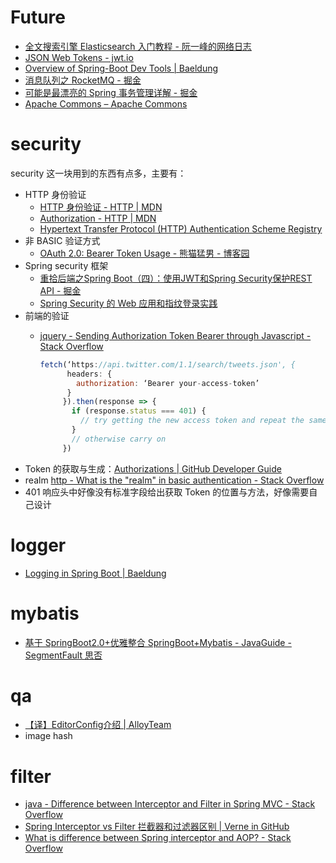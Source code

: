 * Future
  + [[http://www.ruanyifeng.com/blog/2017/08/elasticsearch.html][全文搜索引擎 Elasticsearch 入门教程 - 阮一峰的网络日志]]
  + [[https://jwt.io/][JSON Web Tokens - jwt.io]]
  + [[https://www.baeldung.com/spring-boot-devtools][Overview of Spring-Boot Dev Tools | Baeldung]]
  + [[https://juejin.im/post/5af02571f265da0b9e64fcfd#heading-39][消息队列之 RocketMQ - 掘金]]
  + [[https://juejin.im/post/5b00c52ef265da0b95276091][可能是最漂亮的 Spring 事务管理详解 - 掘金]]
  + [[https://commons.apache.org/][Apache Commons – Apache Commons]]
  
* security
  security 这一块用到的东西有点多，主要有：
  + HTTP 身份验证
    - [[https://developer.mozilla.org/zh-CN/docs/Web/HTTP/Authentication][HTTP 身份验证 - HTTP | MDN]]
    - [[https://developer.mozilla.org/zh-CN/docs/Web/HTTP/Headers/Authorization][Authorization - HTTP | MDN]]
    - [[http://www.iana.org/assignments/http-authschemes/http-authschemes.xhtml][Hypertext Transfer Protocol (HTTP) Authentication Scheme Registry]]
  + 非 BASIC 验证方式
    - [[https://www.cnblogs.com/XiongMaoMengNan/p/6785155.html][OAuth 2.0: Bearer Token Usage - 熊猫猛男 - 博客园]]
  + Spring security 框架
    - [[https://juejin.im/post/58c29e0b1b69e6006bce02f4][重拾后端之Spring Boot（四）：使用JWT和Spring Security保护REST API - 掘金]]
    - [[https://www.ibm.com/developerworks/cn/web/wa-spring-security-web-application-and-fingerprint-login/index.html][Spring Security 的 Web 应用和指纹登录实践]]
  + 前端的验证
    - [[https://stackoverflow.com/questions/51506579/sending-authorization-token-bearer-through-javascript][jquery - Sending Authorization Token Bearer through Javascript - Stack Overflow]]
    #+BEGIN_SRC js
      fetch(‘https://api.twitter.com/1.1/search/tweets.json', {
            headers: {
              authorization: ‘Bearer your-access-token’
            }
           }).then(response => {
             if (response.status === 401) {
               // try getting the new access token and repeat the same request
             }
             // otherwise carry on
           })
    #+END_SRC
  + Token 的获取与生成：[[https://developer.github.com/v3/oauth_authorizations/][Authorizations | GitHub Developer Guide]]
  + realm [[https://stackoverflow.com/questions/12701085/what-is-the-realm-in-basic-authentication][http - What is the "realm" in basic authentication - Stack Overflow]]
  + 401 响应头中好像没有标准字段给出获取 Token 的位置与方法，好像需要自己设计

* logger
  + [[https://www.baeldung.com/spring-boot-logging][Logging in Spring Boot | Baeldung]]

* mybatis
  + [[https://segmentfault.com/a/1190000017211657][基于 SpringBoot2.0+优雅整合 SpringBoot+Mybatis - JavaGuide - SegmentFault 思否]]

* qa
  + [[http://www.alloyteam.com/2014/12/editor-config/][【译】EditorConfig介绍 | AlloyTeam]]
  + image hash

* filter
  + [[https://stackoverflow.com/questions/35856454/difference-between-interceptor-and-filter-in-spring-mvc][java - Difference between Interceptor and Filter in Spring MVC - Stack Overflow]]
  + [[http://einverne.github.io/post/2017/08/spring-interceptor-vs-filter.html][Spring Interceptor vs Filter 拦截器和过滤器区别 | Verne in GitHub]]
  + [[https://stackoverflow.com/questions/45837529/what-is-difference-between-spring-interceptor-and-aop][What is difference between Spring interceptor and AOP? - Stack Overflow]]

